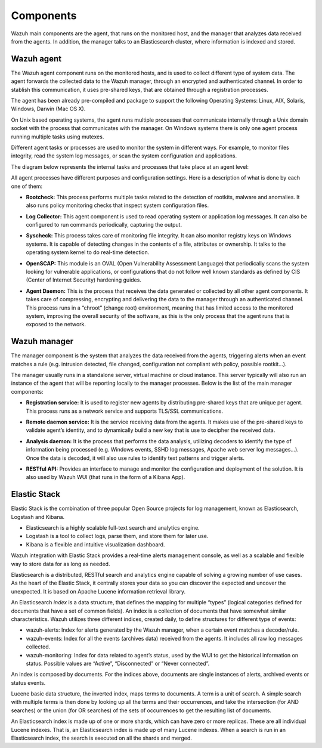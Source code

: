 .. _components:

Components
==========

Wazuh main components are the agent, that runs on the monitored host, and the manager that analyzes data received from the agents. In addition, the manager talks to an Elasticsearch cluster, where information is indexed and stored.

Wazuh agent
-----------

The Wazuh agent component runs on the monitored hosts, and is used to collect different type of system data. The agent forwards the collected data to the Wazuh manager, through an encrypted and authenticated channel. In order to stablish this communication, it uses pre-shared keys, that are obtained through a registration processes.

The agent has been already pre-compiled and package to support the following Operating Systems: Linux, AIX, Solaris, Windows, Darwin (Mac OS X).

On Unix based operating systems, the agent runs multiple processes that communicate internally through a Unix domain socket with the process that communicates with the manager. On Windows systems there is only one agent process running multiple tasks using mutexes.

Different agent tasks or processes are used to monitor the system in different ways. For example, to monitor files integrity, read the system log messages, or scan the system configuration and applications.

The diagram below represents the internal tasks and processes that take place at an agent level:

.. thumbnail:: ../images/agent_1024x1016.png
   :title: Agent components
   :align: center
   :width: 80%

All agent processes have different purposes and configuration settings. Here is a description of what is done by each one of them:

- **Rootcheck:** This process performs multiple tasks related to the detection of rootkits, malware and anomalies. It also runs policy monitoring checks that inspect system configuration files.

+ **Log Collector:** This agent component is used to read operating system or application log messages. It can also be configured to run commands periodically, capturing the output. 

- **Syscheck:** This process takes care of monitoring file integrity. It can also monitor registry keys on Windows systems. It is capable of detecting changes in the contents of a file, attributes or ownership. It talks to the operating system kernel to do real-time detection.

+ **OpenSCAP:** This module is an OVAL (Open Vulnerability Assessment Language) that periodically scans the system looking for vulnerable applications, or configurations that do not follow well known standards as defined by CIS (Center of Internet Security) hardening guides.

- **Agent Daemon:** This is the process that receives the data generated or collected by all other agent components. It takes care of compressing, encrypting and delivering the data to the manager through an authenticated channel. This process runs in a “chroot” (change root) environment, meaning that has limited access to the monitored system, improving the overall security of the software, as this is the only process that the agent runs that is exposed to the network.

Wazuh manager
-------------

The manager component is the system that analyzes the data received from the agents, triggering alerts when an event matches a rule (e.g. intrusion detected, file changed, configuration not compliant with policy, possible rootkit...).

.. thumbnail:: ../images/manager_1024x872.png
   :title: Manager components
   :align: center
   :width: 80%

The manager usually runs in a standalone server, virtual machine or cloud instance. This server typically will also run an instance of the agent that will be reporting locally to the manager processes. Below is the list of the main manager components:

- **Registration service:** It is used to register new agents by distributing pre-shared keys that are unique per agent. This process runs as a network service and supports TLS/SSL communications.

+ **Remote daemon service:** It is the service receiving data from the agents. It makes use of the pre-shared keys to validate agent’s identity, and to dynamically build a new key that is use to decipher the received data. 

- **Analysis daemon:** It is the process that performs the data analysis, utilizing decoders to identify the type of information being processed (e.g. Windows events, SSHD log messages, Apache web server log messages...). Once the data is decoded, it will also use rules to identify text patterns and trigger alerts.

+ **RESTful API:** Provides an interface to manage and monitor the configuration and deployment of the solution. It is also used by Wazuh WUI (that runs in the form of a Kibana App).


Elastic Stack
-------------

Elastic Stack is the combination of three popular Open Source projects for log management, known as Elasticsearch, Logstash and Kibana.

- Elasticsearch is a highly scalable full-text search and analytics engine.
- Logstash is a tool to collect logs, parse them, and store them for later use.
- Kibana is a flexible and intuitive visualization dashboard.

Wazuh integration with Elastic Stack provides a real-time alerts management console, as well as a scalable and flexible way to store data for as long as needed.

Elasticsearch is a distributed, RESTful search and analytics engine capable of solving a growing number of use cases. As the heart of the Elastic Stack, it centrally stores your data so you can discover the expected and uncover the unexpected. It is based on Apache Lucene information retrieval library.

An Elasticsearch *index* is a data structure, that defines the mapping for multiple “types” (logical categories defined for documents that have a set of common fields). An index is a collection of documents that have somewhat similar characteristics. Wazuh utilizes three different indices, created daily, to define structures for different type of events:

- wazuh-alerts: Index for alerts generated by the Wazuh manager, when a certain event matches a decoder/rule.
- wazuh-events: Index for all the events (archives data) received from the agents. It includes all raw log messages collected.
- wazuh-monitoring: Index for data related to agent’s status, used by the WUI to get the historical information on status. Possible values are “Active”, “Disconnected” or “Never connected”.

An index is composed by documents. For the indices above, documents are single instances of alerts, archived events or status events.

Lucene basic data structure, the inverted index, maps terms to documents. A term is a unit of search. A simple search with multiple terms is then done by looking up all the terms and their occurrences, and take the intersection (for AND searches) or the union (for OR searches) of the sets of occurrences to get the resulting list of documents.

An Elasticsearch index is made up of one or more shards, which can have zero or more replicas. These are all individual Lucene indexes. That is, an Elasticsearch index is made up of many Lucene indexes. When a search is run in an Elasticsearch index, the search is executed on all the shards and merged.
